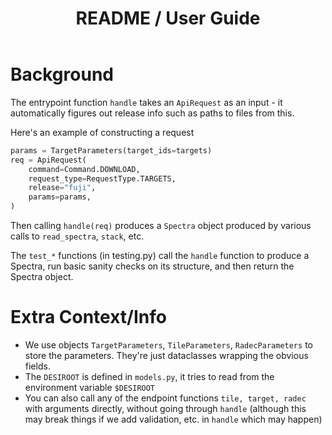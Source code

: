 #+title: README / User Guide
* Background
The entrypoint function =handle= takes an =ApiRequest= as an input - it automatically figures out release info such as paths to files from this.

Here's an example of constructing a request
#+begin_src python
    params = TargetParameters(target_ids=targets)
    req = ApiRequest(
        command=Command.DOWNLOAD,
        request_type=RequestType.TARGETS,
        release="fuji",
        params=params,
    )
#+end_src
Then calling =handle(req)= produces a =Spectra= object produced by various calls to =read_spectra=, =stack=, etc.

The =test_*= functions (in testing.py) call the =handle= function to produce a Spectra, run basic sanity checks on its structure, and then return the Spectra object.
* Extra Context/Info
- We use objects =TargetParameters=, =TileParameters=, =RadecParameters= to store the parameters. They're just dataclasses wrapping the obvious fields.
- The =DESIROOT= is defined in =models.py=, it tries to read from the environment variable =$DESIROOT=
- You can also call any of the endpoint functions =tile, target, radec= with arguments directly, without going through =handle= (although this may break things if we add validation, etc. in =handle= which may happen)
